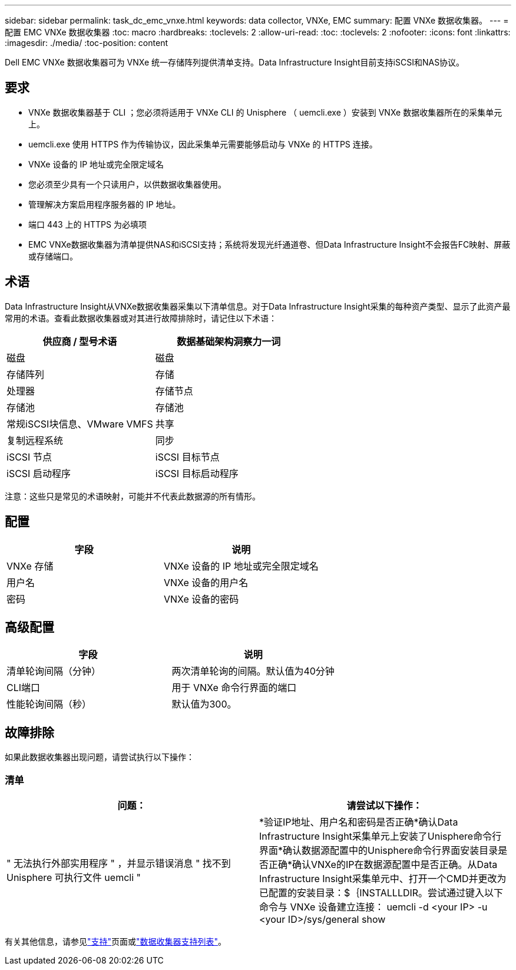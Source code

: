 ---
sidebar: sidebar 
permalink: task_dc_emc_vnxe.html 
keywords: data collector, VNXe, EMC 
summary: 配置 VNXe 数据收集器。 
---
= 配置 EMC VNXe 数据收集器
:toc: macro
:hardbreaks:
:toclevels: 2
:allow-uri-read: 
:toc: 
:toclevels: 2
:nofooter: 
:icons: font
:linkattrs: 
:imagesdir: ./media/
:toc-position: content


[role="lead"]
Dell EMC VNXe 数据收集器可为 VNXe 统一存储阵列提供清单支持。Data Infrastructure Insight目前支持iSCSI和NAS协议。



== 要求

* VNXe 数据收集器基于 CLI ；您必须将适用于 VNXe CLI 的 Unisphere （ uemcli.exe ）安装到 VNXe 数据收集器所在的采集单元上。
* uemcli.exe 使用 HTTPS 作为传输协议，因此采集单元需要能够启动与 VNXe 的 HTTPS 连接。
* VNXe 设备的 IP 地址或完全限定域名
* 您必须至少具有一个只读用户，以供数据收集器使用。
* 管理解决方案启用程序服务器的 IP 地址。
* 端口 443 上的 HTTPS 为必填项
* EMC VNXe数据收集器为清单提供NAS和iSCSI支持；系统将发现光纤通道卷、但Data Infrastructure Insight不会报告FC映射、屏蔽或存储端口。




== 术语

Data Infrastructure Insight从VNXe数据收集器采集以下清单信息。对于Data Infrastructure Insight采集的每种资产类型、显示了此资产最常用的术语。查看此数据收集器或对其进行故障排除时，请记住以下术语：

[cols="2*"]
|===
| 供应商 / 型号术语 | 数据基础架构洞察力一词 


| 磁盘 | 磁盘 


| 存储阵列 | 存储 


| 处理器 | 存储节点 


| 存储池 | 存储池 


| 常规iSCSI块信息、VMware VMFS | 共享 


| 复制远程系统 | 同步 


| iSCSI 节点 | iSCSI 目标节点 


| iSCSI 启动程序 | iSCSI 目标启动程序 
|===
注意：这些只是常见的术语映射，可能并不代表此数据源的所有情形。



== 配置

[cols="2*"]
|===
| 字段 | 说明 


| VNXe 存储 | VNXe 设备的 IP 地址或完全限定域名 


| 用户名 | VNXe 设备的用户名 


| 密码 | VNXe 设备的密码 
|===


== 高级配置

[cols="2*"]
|===
| 字段 | 说明 


| 清单轮询间隔（分钟） | 两次清单轮询的间隔。默认值为40分钟 


| CLI端口 | 用于 VNXe 命令行界面的端口 


| 性能轮询间隔（秒） | 默认值为300。 
|===


== 故障排除

如果此数据收集器出现问题，请尝试执行以下操作：



=== 清单

[cols="2*"]
|===
| 问题： | 请尝试以下操作： 


| " 无法执行外部实用程序 " ，并显示错误消息 " 找不到 Unisphere 可执行文件 uemcli " | *验证IP地址、用户名和密码是否正确*确认Data Infrastructure Insight采集单元上安装了Unisphere命令行界面*确认数据源配置中的Unisphere命令行界面安装目录是否正确*确认VNXe的IP在数据源配置中是否正确。从Data Infrastructure Insight采集单元中、打开一个CMD并更改为已配置的安装目录：$｛INSTALLLDIR。尝试通过键入以下命令与 VNXe 设备建立连接： uemcli -d <your IP> -u <your ID>/sys/general show 
|===
有关其他信息，请参见link:concept_requesting_support.html["支持"]页面或link:reference_data_collector_support_matrix.html["数据收集器支持列表"]。
